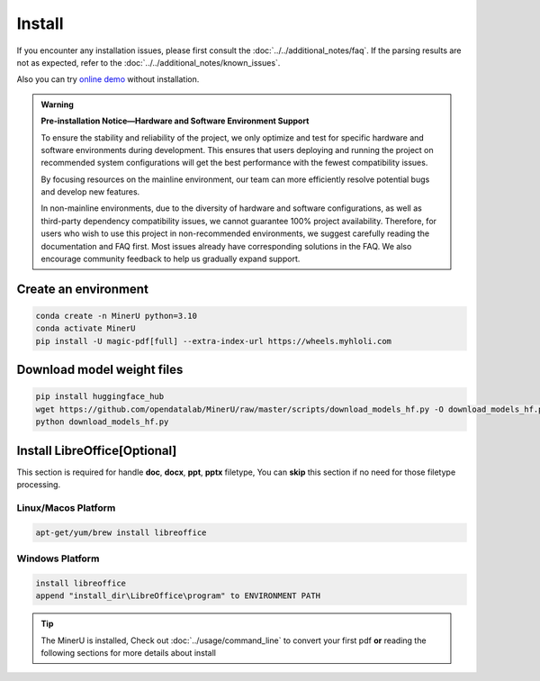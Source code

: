 
Install 
===============================================================
If you encounter any installation issues, please first consult the :doc:`../../additional_notes/faq`.
If the parsing results are not as expected, refer to the :doc:`../../additional_notes/known_issues`.

Also you can try `online demo <https://www.modelscope.cn/studios/OpenDataLab/MinerU>`_ without installation.

.. admonition:: Warning
    :class: tip

    **Pre-installation Notice—Hardware and Software Environment Support**

    To ensure the stability and reliability of the project, we only optimize
    and test for specific hardware and software environments during
    development. This ensures that users deploying and running the project
    on recommended system configurations will get the best performance with
    the fewest compatibility issues.

    By focusing resources on the mainline environment, our team can more
    efficiently resolve potential bugs and develop new features.

    In non-mainline environments, due to the diversity of hardware and
    software configurations, as well as third-party dependency compatibility
    issues, we cannot guarantee 100% project availability. Therefore, for
    users who wish to use this project in non-recommended environments, we
    suggest carefully reading the documentation and FAQ first. Most issues
    already have corresponding solutions in the FAQ. We also encourage
    community feedback to help us gradually expand support.

.. raw:: html

    <style>
        table, th, td {
        border: 1px solid black;
        border-collapse: collapse;
        }
    </style>
    <table>
        <tr>
            <td colspan="3" rowspan="2">Operating System</td>
        </tr>
        <tr>
            <td>Ubuntu 22.04 LTS</td>
            <td>Windows 10 / 11</td>
            <td>macOS 11+</td>
        </tr>
        <tr>
            <td colspan="3">CPU</td>
            <td>x86_64(unsupported ARM Linux)</td>
            <td>x86_64(unsupported ARM Windows)</td>
            <td>x86_64 / arm64</td>
        </tr>
        <tr>
            <td colspan="3">Memory</td>
            <td colspan="3">16GB or more, recommended 32GB+</td>
        </tr>
        <tr>
            <td colspan="3">Python Version</td>
            <td colspan="3">3.10(Please make sure to create a Python 3.10 virtual environment using conda)</td>
        </tr>
        <tr>
            <td colspan="3">Nvidia Driver Version</td>
            <td>latest (Proprietary Driver)</td>
            <td>latest</td>
            <td>None</td>
        </tr>
        <tr>
            <td colspan="3">CUDA Environment</td>
            <td>Automatic installation [12.1 (pytorch) + 11.8 (paddle)]</td>
            <td>11.8 (manual installation) + cuDNN v8.7.0 (manual installation)</td>
            <td>None</td>
        </tr>
        <tr>
            <td rowspan="2">GPU Hardware Support List</td>
            <td colspan="2">Minimum Requirement 8G+ VRAM</td>
            <td colspan="2">3060ti/3070/4060<br>
            8G VRAM enables layout, formula recognition acceleration and OCR acceleration</td>
            <td rowspan="2">None</td>
        </tr>
        <tr>
            <td colspan="2">Recommended Configuration 10G+ VRAM</td>
            <td colspan="2">3080/3080ti/3090/3090ti/4070/4070ti/4070tisuper/4080/4090<br>
            10G VRAM or more can enable layout, formula recognition, OCR acceleration and table recognition acceleration simultaneously
            </td>
        </tr>
    </table>



Create an environment
---------------------------

.. code-block:: shell

    conda create -n MinerU python=3.10
    conda activate MinerU
    pip install -U magic-pdf[full] --extra-index-url https://wheels.myhloli.com


Download model weight files
------------------------------

.. code-block:: shell

    pip install huggingface_hub
    wget https://github.com/opendatalab/MinerU/raw/master/scripts/download_models_hf.py -O download_models_hf.py
    python download_models_hf.py    



Install LibreOffice[Optional]
----------------------------------

This section is required for handle **doc**, **docx**, **ppt**, **pptx** filetype, You can **skip** this section if no need for those filetype processing.


Linux/Macos Platform
""""""""""""""""""""""

.. code::

    apt-get/yum/brew install libreoffice


Windows Platform 
""""""""""""""""""""

.. code::

    install libreoffice 
    append "install_dir\LibreOffice\program" to ENVIRONMENT PATH


.. tip::

    The MinerU is installed, Check out :doc:`../usage/command_line` to convert your first pdf **or** reading the following sections for more details about install


